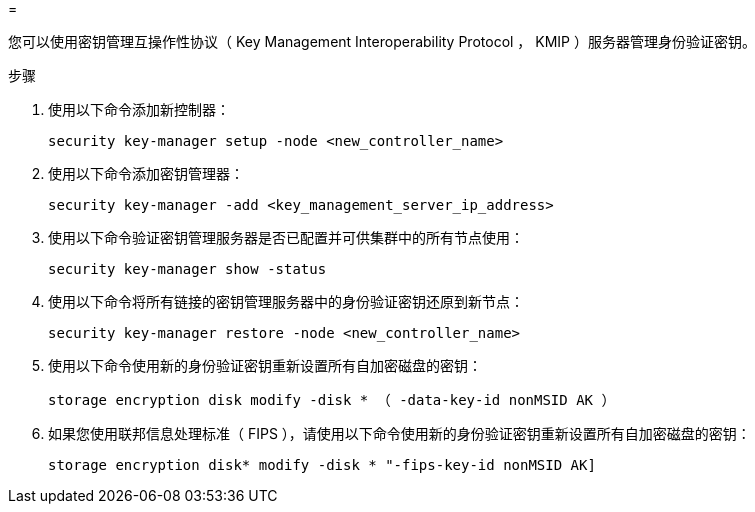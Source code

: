 = 


您可以使用密钥管理互操作性协议（ Key Management Interoperability Protocol ， KMIP ）服务器管理身份验证密钥。

.步骤
. 使用以下命令添加新控制器：
+
`security key-manager setup -node <new_controller_name>`

. 使用以下命令添加密钥管理器：
+
`security key-manager -add <key_management_server_ip_address>`

. 使用以下命令验证密钥管理服务器是否已配置并可供集群中的所有节点使用：
+
`security key-manager show -status`

. 使用以下命令将所有链接的密钥管理服务器中的身份验证密钥还原到新节点：
+
`security key-manager restore -node <new_controller_name>`

. 使用以下命令使用新的身份验证密钥重新设置所有自加密磁盘的密钥：
+
`storage encryption disk modify -disk * （ -data-key-id nonMSID AK ）`

. 如果您使用联邦信息处理标准（ FIPS ），请使用以下命令使用新的身份验证密钥重新设置所有自加密磁盘的密钥：
+
`storage encryption disk* modify -disk * "-fips-key-id nonMSID AK]`


